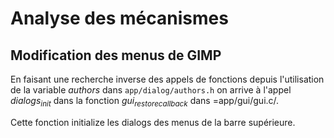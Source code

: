 * Analyse des mécanismes

** Modification des menus de GIMP
En faisant une recherche inverse des appels de fonctions depuis
l'utilisation de la variable /authors/ dans =app/dialog/authors.h= on
arrive à l'appel /dialogs_init/ dans la fonction /gui_restore_callback/ dans =app/gui/gui.c/.

Cette fonction initialize les dialogs des menus de la barre supérieure.
